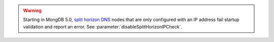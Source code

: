 .. warning::

   Starting in MongDB 5.0, `split horizon DNS 
   <https://en.wikipedia.org/wiki/Split-horizon_DNS>`__ nodes that are
   only configured with an IP address fail startup validation and
   report an error. See :parameter:`disableSplitHorizonIPCheck`.

